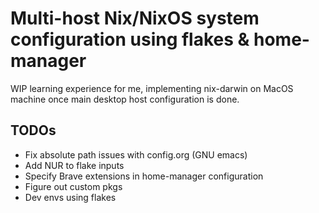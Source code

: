 * Multi-host Nix/NixOS system configuration using flakes & home-manager

WIP learning experience for me, implementing nix-darwin on MacOS machine once main desktop host configuration is done.

** TODOs

+ Fix absolute path issues with config.org (GNU emacs)
+ Add NUR to flake inputs
+ Specify Brave extensions in home-manager configuration 
+ Figure out custom pkgs
+ Dev envs using flakes
